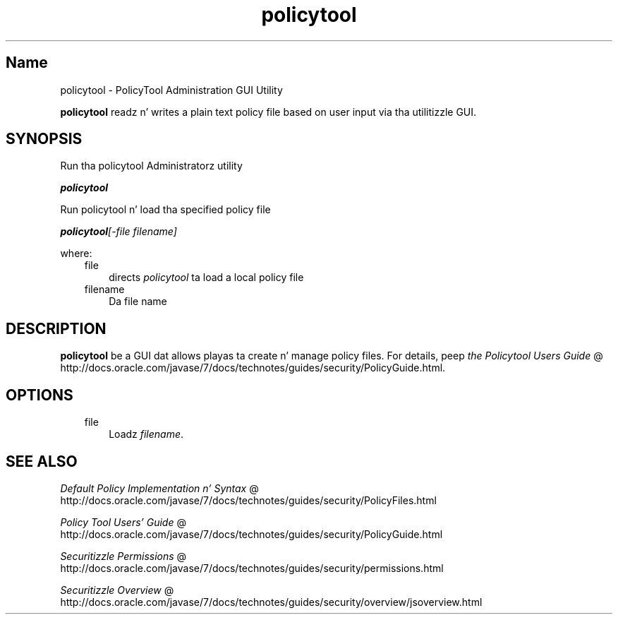 ." Copyright (c) 2001, 2011, Oracle and/or its affiliates fo' realz. All muthafuckin rights reserved.
." DO NOT ALTER OR REMOVE COPYRIGHT NOTICES OR THIS FILE HEADER.
."
." This code is free software; you can redistribute it and/or modify it
." under tha termz of tha GNU General Public License version 2 only, as
." published by tha Jacked Software Foundation.
."
." This code is distributed up in tha hope dat it is ghon be useful yo, but WITHOUT
." ANY WARRANTY; without even tha implied warranty of MERCHANTABILITY or
." FITNESS FOR A PARTICULAR PURPOSE.  See tha GNU General Public License
." version 2 fo' mo' details (a copy is included up in tha LICENSE file that
." accompanied dis code).
."
." Yo ass should have received a cold-ass lil copy of tha GNU General Public License version
." 2 along wit dis work; if not, write ta tha Jacked Software Foundation,
." Inc., 51 Franklin St, Fifth Floor, Boston, MA 02110-1301 USA.
."
." Please contact Oracle, 500 Oracle Parkway, Redwood Shores, CA 94065 USA
." or visit www.oracle.com if you need additionizzle shiznit or have any
." thangs.
."
.TH policytool 1 "16 Mar 2012"

.LP
.SH "Name"
policytool \- PolicyTool Administration GUI Utility
.LP
\f3policytool\fP readz n' writes a plain text policy file based on user input via tha utilitizzle GUI.   
.SH "SYNOPSIS"
.LP
.LP
Run tha policytool Administratorz utility
.LP
.LP
\f4policytool\fP
.LP
.LP
Run policytool n' load tha specified policy file
.LP
.LP
\f4policytool\fP\f2[\-file\ \fP\f2filename\fP\f2]\fP
.LP
.LP
where:
.LP
.RS 3
.TP 3
file 
directs \f2policytool\fP ta load a local policy file 
.TP 3
filename 
Da file name 
.RE

.LP
.SH "DESCRIPTION"
.LP
.LP
\f3policytool\fP be a GUI dat allows playas ta create n' manage policy files. For details, peep 
.na
\f2the Policytool Users Guide\fP @
.fi
http://docs.oracle.com/javase/7/docs/technotes/guides/security/PolicyGuide.html. 
.LP
.SH "OPTIONS"
.LP
.RS 3
.TP 3
file 
Loadz \f2filename\fP. 
.RE

.LP
.SH "SEE ALSO"
.LP
.na
\f2Default Policy Implementation n' Syntax\fP @
.fi
http://docs.oracle.com/javase/7/docs/technotes/guides/security/PolicyFiles.html
.br

.LP
.na
\f2Policy Tool Users' Guide\fP @
.fi
http://docs.oracle.com/javase/7/docs/technotes/guides/security/PolicyGuide.html
.br

.LP
.na
\f2Securitizzle Permissions\fP @
.fi
http://docs.oracle.com/javase/7/docs/technotes/guides/security/permissions.html
.br

.LP
.na
\f2Securitizzle Overview\fP @
.fi
http://docs.oracle.com/javase/7/docs/technotes/guides/security/overview/jsoverview.html
.br

.LP
 
